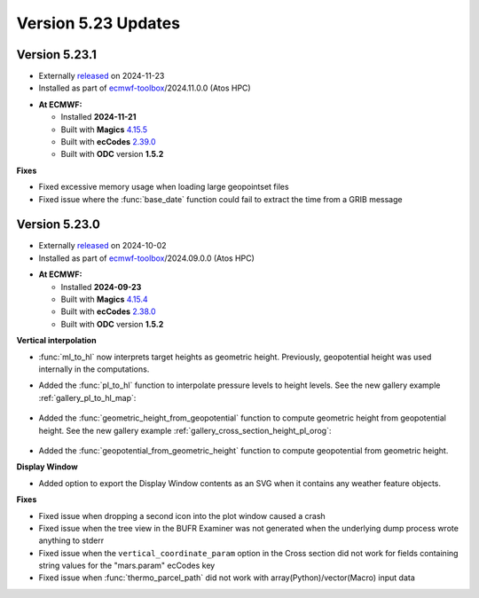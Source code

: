 .. _version_5.23_updates:

Version 5.23 Updates
////////////////////

Version 5.23.1
==============

* Externally `released <https://software.ecmwf.int/wiki/display/METV/Releases>`__\  on 2024-11-23
* Installed as part of `ecmwf-toolbox <https://confluence.ecmwf.int/display/UDOC/HPC2020%3A+ECMWF+software+and+libraries>`__\ /2024.11.0.0 (Atos HPC)


-  **At ECMWF:**

   -  Installed **2024-11-21**

   -  Built
      with **Magics** `4.15.5 <https://confluence.ecmwf.int/display/MAGP/Latest+News>`__

   -  Built
      with **ecCodes** `2.39.0 <https://confluence.ecmwf.int/display/ECC/ecCodes+version+2.39.0+released>`__

   -  Built with **ODC** version **1.5.2**


**Fixes**

- Fixed excessive memory usage when loading large geopointset files
- Fixed issue where the :func:`base_date` function could fail to extract the time from a GRIB message


Version 5.23.0
==============

* Externally `released <https://software.ecmwf.int/wiki/display/METV/Releases>`__\  on 2024-10-02
* Installed as part of `ecmwf-toolbox <https://confluence.ecmwf.int/display/UDOC/HPC2020%3A+ECMWF+software+and+libraries>`__\ /2024.09.0.0 (Atos HPC)


-  **At ECMWF:**

   -  Installed **2024-09-23**

   -  Built
      with **Magics** `4.15.4 <https://confluence.ecmwf.int/display/MAGP/Latest+News>`__

   -  Built
      with **ecCodes** `2.38.0 <https://confluence.ecmwf.int/display/ECC/ecCodes+version+2.38.0+released>`__

   -  Built with **ODC** version **1.5.2**


**Vertical interpolation**

- :func:`ml_to_hl` now interprets target heights as geometric height. Previously, geopotential height was used internally in the computations. 
- Added the :func:`pl_to_hl` function to interpolate pressure levels to height levels. See the new gallery example :ref:`gallery_pl_to_hl_map`:

   .. image:: /_static/gallery/pl_to_hl_map.png
      :width: 250px
      :target: ../gen_files/gallery/pl_to_hl_map.html


- Added the :func:`geometric_height_from_geopotential` function to compute geometric height from geopotential height. See the new gallery example :ref:`gallery_cross_section_height_pl_orog`:

   .. image:: /_static/gallery/cross_section_height_pl_orog.png
      :width: 250px
      :target: ../gen_files/gallery/cross_section_height_pl_orog.html

- Added the :func:`geopotential_from_geometric_height` function to compute geopotential from geometric height. 
  
**Display Window**

- Added option to export the Display Window contents as an SVG when it contains any weather feature objects.

**Fixes**  

- Fixed issue when dropping a second icon into the plot window caused a crash
- Fixed issue when the tree view in the BUFR Examiner was not generated when the underlying dump process wrote anything to stderr
- Fixed issue when the ``vertical_coordinate_param`` option in the Cross section did not work for fields containing string values for the "mars.param" ecCodes key
- Fixed issue when :func:`thermo_parcel_path` did not work with array(Python)/vector(Macro) input data
